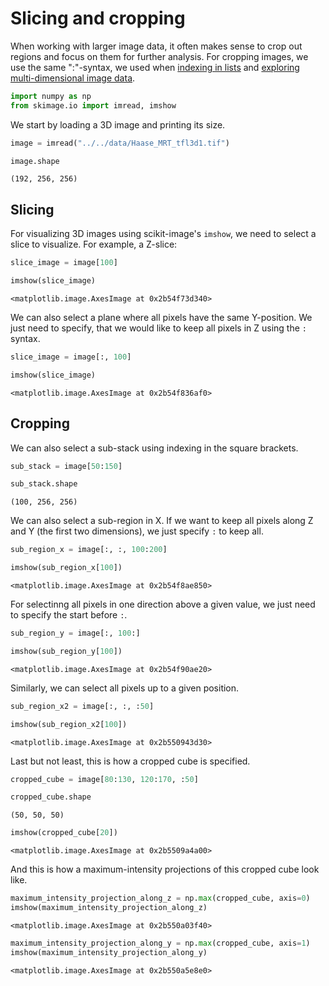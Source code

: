 <<e19f7365-4a77-46e8-9bc5-1888e30a0c18>>
* Slicing and cropping
  :PROPERTIES:
  :CUSTOM_ID: slicing-and-cropping
  :END:
When working with larger image data, it often makes sense to crop out
regions and focus on them for further analysis. For cropping images, we
use the same ":"-syntax, we used when [[file:lists-and-tuples][indexing
in lists]] and [[file:multi-dimensional-image-stacks][exploring
multi-dimensional image data]].

<<ccf080b3-230c-4d76-ab83-288a1a5e871f>>
#+begin_src python
import numpy as np
from skimage.io import imread, imshow
#+end_src

<<dcbed17c-65cf-47af-817d-01ef3c95ca30>>
We start by loading a 3D image and printing its size.

<<a3975a58-9686-4277-bc18-e945ec2c8522>>
#+begin_src python
image = imread("../../data/Haase_MRT_tfl3d1.tif")

image.shape
#+end_src

#+begin_example
(192, 256, 256)
#+end_example

<<02770cda-1afd-44e5-9524-539823e3fc32>>
** Slicing
   :PROPERTIES:
   :CUSTOM_ID: slicing
   :END:
For visualizing 3D images using scikit-image's =imshow=, we need to
select a slice to visualize. For example, a Z-slice:

<<d6151527-8e19-4d3b-9b1f-2d4b7911c999>>
#+begin_src python
slice_image = image[100]

imshow(slice_image)
#+end_src

#+begin_example
<matplotlib.image.AxesImage at 0x2b54f73d340>
#+end_example

[[file:11d3a6272e52cdb9c3043d22a886f7b17485aa92.png]]

<<dd9a71c8-5545-4722-8461-ba3bcd2d22e3>>
We can also select a plane where all pixels have the same Y-position. We
just need to specify, that we would like to keep all pixels in Z using
the =:= syntax.

<<362e9112-da59-4422-a272-68f9a8c433ca>>
#+begin_src python
slice_image = image[:, 100]

imshow(slice_image)
#+end_src

#+begin_example
<matplotlib.image.AxesImage at 0x2b54f836af0>
#+end_example

[[file:c9a4f50788ed0caf8f70df000c1c309c956b7bfe.png]]

<<a1a49d4b-f5a3-4d3d-97c4-585bf4e12769>>
** Cropping
   :PROPERTIES:
   :CUSTOM_ID: cropping
   :END:
We can also select a sub-stack using indexing in the square brackets.

<<80ec5e4a-e58c-4151-8265-6e817a9eee2c>>
#+begin_src python
sub_stack = image[50:150]

sub_stack.shape
#+end_src

#+begin_example
(100, 256, 256)
#+end_example

<<2d4826f1-c1f9-4b41-9337-2a1ca412b91f>>
We can also select a sub-region in X. If we want to keep all pixels
along Z and Y (the first two dimensions), we just specify =:= to keep
all.

<<65bf5024-67aa-4906-a8f7-15d8c3041da1>>
#+begin_src python
sub_region_x = image[:, :, 100:200]

imshow(sub_region_x[100])
#+end_src

#+begin_example
<matplotlib.image.AxesImage at 0x2b54f8ae850>
#+end_example

[[file:85da58d82982000c233f45d01c1b8623240f11ec.png]]

<<9ba80a47-39d5-4468-80db-1e464cc8068f>>
For selectinng all pixels in one direction above a given value, we just
need to specify the start before =:=.

<<046a8d9d-91f1-4bf0-8772-2acadf9d5f10>>
#+begin_src python
sub_region_y = image[:, 100:]

imshow(sub_region_y[100])
#+end_src

#+begin_example
<matplotlib.image.AxesImage at 0x2b54f90ae20>
#+end_example

[[file:a07e38026828023769461de74c17420b7b9128a2.png]]

<<9f2e4e8e-ce44-4b40-a785-d0778621ea0b>>
Similarly, we can select all pixels up to a given position.

<<69750900-0d20-4da2-af6f-74ced06fcd7a>>
#+begin_src python
sub_region_x2 = image[:, :, :50]

imshow(sub_region_x2[100])
#+end_src

#+begin_example
<matplotlib.image.AxesImage at 0x2b550943d30>
#+end_example

[[file:b9163a0b88fd5a2c39881d3964f3895467b20052.png]]

<<2e57cdaf-f796-45d1-9946-1994058ffa95>>
Last but not least, this is how a cropped cube is specified.

<<591ce455-9294-4646-b6d5-3e9cc68dd901>>
#+begin_src python
cropped_cube = image[80:130, 120:170, :50]

cropped_cube.shape
#+end_src

#+begin_example
(50, 50, 50)
#+end_example

<<0daddc3e-3cd2-44f3-b1e2-077f5db5d583>>
#+begin_src python
imshow(cropped_cube[20])
#+end_src

#+begin_example
<matplotlib.image.AxesImage at 0x2b5509a4a00>
#+end_example

[[file:8a21e44bc9fe67d91c7ea9d3162d8c47c494e434.png]]

<<f584ad8e-0b84-4573-8905-6615a02eaef1>>
And this is how a maximum-intensity projections of this cropped cube
look like.

<<7ec326ec-6f4d-4a46-aa67-19e4f19cd37e>>
#+begin_src python
maximum_intensity_projection_along_z = np.max(cropped_cube, axis=0) 
imshow(maximum_intensity_projection_along_z)
#+end_src

#+begin_example
<matplotlib.image.AxesImage at 0x2b550a03f40>
#+end_example

[[file:75dc5046b5a23e7a7577e276333b98426d434e17.png]]

<<ab6536de-0009-44a5-afe3-99aae730e21e>>
#+begin_src python
maximum_intensity_projection_along_y = np.max(cropped_cube, axis=1) 
imshow(maximum_intensity_projection_along_y)
#+end_src

#+begin_example
<matplotlib.image.AxesImage at 0x2b550a5e8e0>
#+end_example

[[file:c8d7ac93e4f77c0d975df63ff0c19a667c1efcd9.png]]

<<a2ba8f6e-5ee3-4048-812d-1a4d9f2f6bdd>>
#+begin_src python
#+end_src
